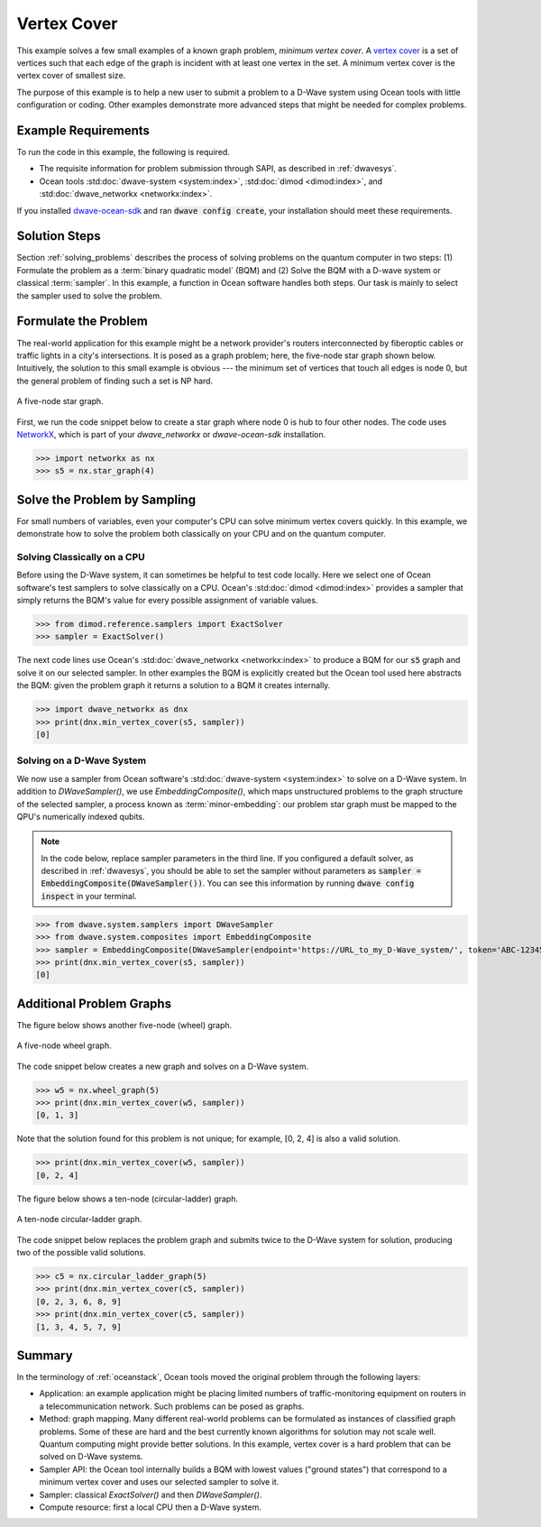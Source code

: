 .. _min_vertex:

============
Vertex Cover
============

This example solves a few small examples of a known graph problem, *minimum vertex cover*.
A `vertex cover <https://en.wikipedia.org/wiki/Vertex_cover>`_ is a set of vertices 
such that each edge of the graph is incident with at least one vertex in the set. 
A minimum vertex cover is the vertex cover of smallest size.

The purpose of this example is to help a new user to submit a problem to a
D-Wave system using Ocean tools with little configuration or coding.
Other examples demonstrate more advanced steps that might be needed for
complex problems.

Example Requirements
====================

To run the code in this example, the following is required.

* The requisite information for problem submission through SAPI, as described in :ref:`dwavesys`.
* Ocean tools :std:doc:`dwave-system <system:index>`,  :std:doc:`dimod <dimod:index>`, and
  :std:doc:`dwave_networkx <networkx:index>`.

If you installed `dwave-ocean-sdk <https://github.com/dwavesystems/dwave-ocean-sdk>`_
and ran :code:`dwave config create`, your installation should meet these requirements.


Solution Steps
==============

Section :ref:`solving_problems` describes the process of solving problems on the quantum
computer in two steps: (1) Formulate the problem as a :term:`binary quadratic model` (BQM)
and (2) Solve the BQM with a D-wave system or classical :term:`sampler`. In this example, a
function in Ocean software handles both steps. Our task is mainly to select the sampler used
to solve the problem.

Formulate the Problem
=====================

The real-world application for this example might be a network provider's routers interconnected
by fiberoptic cables or traffic lights in a city's intersections. It is posed as a graph
problem; here, the five-node star graph shown below. Intuitively, the solution to this small
example is obvious --- the minimum set of vertices that touch all edges is node 0, but the general
problem of finding such a set is NP hard.

.. figure:: ../_static/minVertexS5.png
   :name: min_Vertex_S5
   :alt: image
   :align: center
   :scale: 70 %

   A five-node star graph.

First, we run the code snippet below to create a star graph where node 0 is hub to four other nodes.
The code uses `NetworkX <https://networkx.github.io/documentation/stable/index.html>`_\ , which is
part of your *dwave_networkx* or *dwave-ocean-sdk* installation.

>>> import networkx as nx
>>> s5 = nx.star_graph(4)

Solve the Problem by Sampling
=============================

For small numbers of variables, even your computer's CPU can solve minimum vertex covers
quickly. In this example, we demonstrate how to solve the problem both classically 
on your CPU and on the quantum computer.

Solving Classically on a CPU
----------------------------

Before using the D-Wave system, it can sometimes be helpful to test code locally.
Here we select one of Ocean software's test samplers to solve classically on a CPU.
Ocean's :std:doc:`dimod <dimod:index>` provides a sampler that
simply returns the BQM's value for every possible assignment of variable values.

>>> from dimod.reference.samplers import ExactSolver
>>> sampler = ExactSolver()

The next code lines use Ocean's :std:doc:`dwave_networkx <networkx:index>`
to produce a BQM for our :code:`s5` graph and solve it on our selected sampler. In other
examples the BQM is explicitly created but the Ocean tool used here abstracts the
BQM: given the problem graph it returns a solution to a BQM it creates internally.

>>> import dwave_networkx as dnx
>>> print(dnx.min_vertex_cover(s5, sampler))
[0]

Solving on a D-Wave System
--------------------------

We now use a sampler from Ocean software's
:std:doc:`dwave-system <system:index>` to solve on a
D-Wave system. In addition to *DWaveSampler()*, we use *EmbeddingComposite()*, which maps
unstructured problems to the graph structure of the selected sampler, a process known as
:term:`minor-embedding`: our problem star graph must be mapped to the QPU's numerically
indexed qubits.

.. note:: In the code below, replace sampler parameters in the third line. If
      you configured a default solver, as described in :ref:`dwavesys`, you
      should be able to set the sampler without parameters as
      :code:`sampler = EmbeddingComposite(DWaveSampler())`.
      You can see this information by running :code:`dwave config inspect` in your terminal.

>>> from dwave.system.samplers import DWaveSampler
>>> from dwave.system.composites import EmbeddingComposite
>>> sampler = EmbeddingComposite(DWaveSampler(endpoint='https://URL_to_my_D-Wave_system/', token='ABC-123456789012345678901234567890', solver='My_D-Wave_Solver'))
>>> print(dnx.min_vertex_cover(s5, sampler))
[0]


Additional Problem Graphs
=========================

The figure below shows another five-node (wheel) graph.

.. figure:: ../_static/minVertexW5.png
   :name: min_Vertex_W5
   :alt: image
   :align: center
   :scale: 70 %

   A five-node wheel graph.

The code snippet below creates a new graph and solves on a
D-Wave system. 

>>> w5 = nx.wheel_graph(5)
>>> print(dnx.min_vertex_cover(w5, sampler))
[0, 1, 3]

Note that the solution found for this problem is not unique; for example,
[0, 2, 4] is also a valid solution.

>>> print(dnx.min_vertex_cover(w5, sampler))
[0, 2, 4]

The figure below shows a ten-node (circular-ladder) graph.

.. figure:: ../_static/minVertexC5.png
   :name: min_Vertex_C5
   :alt: image
   :align: center
   :scale: 70 %

   A ten-node circular-ladder graph.

The code snippet below replaces the problem graph and submits twice to the
D-Wave system for solution, producing two of the possible valid solutions.

>>> c5 = nx.circular_ladder_graph(5)
>>> print(dnx.min_vertex_cover(c5, sampler))
[0, 2, 3, 6, 8, 9]
>>> print(dnx.min_vertex_cover(c5, sampler))
[1, 3, 4, 5, 7, 9]


Summary
=======

In the terminology of :ref:`oceanstack`\ , Ocean tools moved the original problem through the
following layers:

* Application: an example application might be placing limited numbers of traffic-monitoring
  equipment on routers in a telecommunication network. Such problems can be posed as graphs.
* Method: graph mapping. Many different real-world problems can be formulated as instances
  of classified graph problems. Some of these are hard and the best currently known algorithms
  for solution may not scale well. Quantum computing might provide better solutions. In this example,
  vertex cover is a hard problem that can be solved on D-Wave systems.
* Sampler API: the Ocean tool internally builds a BQM with lowest values ("ground states") that
  correspond to a minimum vertex cover and uses our selected sampler to solve it.
* Sampler: classical *ExactSolver()* and then *DWaveSampler()*.
* Compute resource: first a local CPU then a D-Wave system.
